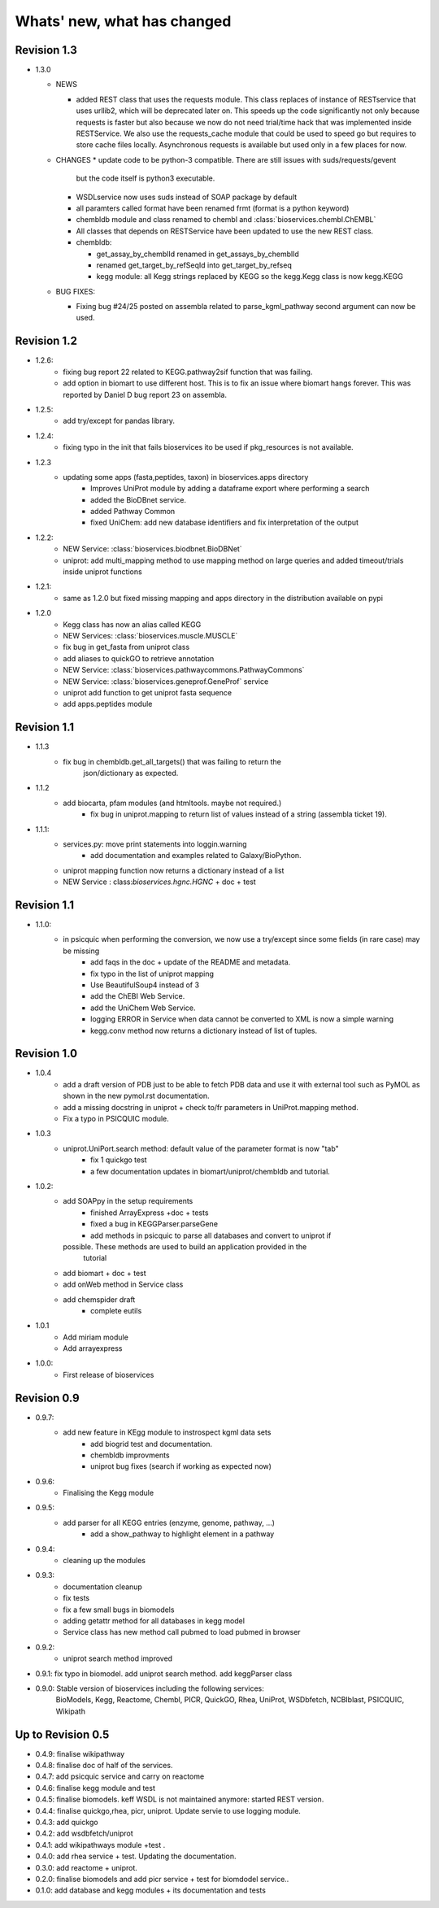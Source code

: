 Whats' new, what has changed
================================


Revision 1.3
------------------


* 1.3.0

  * NEWS

    * added REST class that uses the requests module. This class replaces
      of instance of RESTservice that uses urllib2, which will be deprecated
      later on. This speeds up the code significantly not only 
      because requests is faster but also because we now do not need trial/time
      hack that was implemented inside RESTService. We also use the 
      requests_cache module that could be used to speed go but requires
      to store cache files locally. Asynchronous requests is available but used
      only in a few places for now. 

  * CHANGES
    * update code to be python-3 compatible. There are still issues with suds/requests/gevent
      but the code itself is python3 executable.
    * WSDLservice now uses suds instead of SOAP package by default
    * all paramters called format have been renamed frmt (format is a python
      keyword)
    * chembldb module and class renamed to chembl and :class:`bioservices.chembl.ChEMBL`
    * All classes that depends on RESTService have been updated to use the new
      REST class.
    * chembldb: 

      * get_assay_by_chemblId renamed in get_assays_by_chemblId
      * renamed  get_target_by_refSeqId into get_target_by_refseq
      * kegg module: all Kegg strings replaced by KEGG so the kegg.Kegg class is
        now kegg.KEGG

  * BUG FIXES:

    * Fixing bug #24/25 posted on assembla related to parse_kgml_pathway
      second argument can now be used. 

Revision 1.2
------------------

* 1.2.6:
	* fixing bug report 22 related to KEGG.pathway2sif function that was	failing.
	* add option in biomart to use different host. This is to fix an issue where biomart hangs forever. This was reported by Daniel D bug report 23 on assembla.


* 1.2.5: 
    * add try/except for pandas library.

* 1.2.4: 
    * fixing typo in the init that fails bioservices ito be used if pkg_resources is not available.

* 1.2.3
    * updating some apps (fasta,peptides, taxon) in bioservices.apps directory
	* Improves UniProt module by adding a dataframe export where performing a search
	* added the BioDBnet service.
	* added Pathway Common
	* fixed UniChem: add new database identifiers and fix interpretation of the output

* 1.2.2:
    * NEW Service: :class:`bioservices.biodbnet.BioDBNet`
    * uniprot: add multi_mapping method to use mapping method on large queries and
      added timeout/trials inside uniprot functions

* 1.2.1:
    * same as 1.2.0 but fixed missing mapping and apps directory in the distribution available on pypi

* 1.2.0
   * Kegg class has now an alias called KEGG
   * NEW Services: :class:`bioservices.muscle.MUSCLE`
   * fix bug in get_fasta from uniprot class
   * add aliases to quickGO to retrieve annotation
   * NEW Service: :class:`bioservices.pathwaycommons.PathwayCommons`
   * NEW Service: :class:`bioservices.geneprof.GeneProf` service
   * uniprot add function to get uniprot fasta sequence
   * add apps.peptides module

Revision 1.1
------------------

* 1.1.3
    * fix bug in chembldb.get_all_targets() that was failing to return the
	json/dictionary as expected.

* 1.1.2
    * add biocarta, pfam modules (and htmltools. maybe not required.)
	* fix bug in uniprot.mapping to return list of values instead of a string
	  (assembla ticket 19).

* 1.1.1:
    * services.py: move print statements into loggin.warning
	* add documentation and examples related to Galaxy/BioPython.
    * uniprot mapping function now returns a dictionary instead of a list
    * NEW Service : class:`bioservices.hgnc.HGNC` + doc + test

Revision 1.1
------------------
* 1.1.0:
    * in psicquic when performing the conversion, we now use a try/except since some fields (in rare case) may be missing
	* add faqs in the doc + update of the README and metadata.
	* fix typo in the list of uniprot mapping
	* Use BeautifulSoup4 instead of 3
	* add the ChEBI  Web Service.
	* add the UniChem  Web Service.
	* logging ERROR in Service when data cannot be converted to XML is now a simple warning
	* kegg.conv method now returns a dictionary instead of list of tuples.

Revision 1.0
------------------

* 1.0.4
	* 	add a draft version of PDB just to be able to fetch PDB data and use it
		with external tool such as PyMOL as shown in the new pymol.rst
	  	documentation.
	* add a missing docstring in uniprot +  check to/fr parameters in UniProt.mapping
	  method.
	* Fix a typo in PSICQUIC module.
	

* 1.0.3
    * uniprot.UniPort.search method: default value of the parameter format is now "tab"
	* fix 1 quickgo test
	* a few documentation updates in biomart/uniprot/chembldb and tutorial.

* 1.0.2:
    * add SOAPpy in the setup requirements
	* finished ArrayExpress +doc + tests
	* fixed a bug in KEGGParser.parseGene
	* add methods in psicquic to parse all databases and convert to uniprot if
      possible. These methods are used to build an application provided in the
	  tutorial
    * add biomart + doc + test
    * add onWeb method in Service class
    * add chemspider draft
	* complete eutils 

* 1.0.1
    * Add miriam module
    * Add arrayexpress 

* 1.0.0:
    * First release of bioservices

Revision 0.9
------------------

* 0.9.7: 
    * add new feature in KEgg module to instrospect kgml data sets
	* add biogrid test and documentation.
	* chembldb improvments
	* uniprot bug fixes (search if working as expected now)
* 0.9.6:
    * Finalising the Kegg module
* 0.9.5: 
    * add parser for all KEGG entries (enzyme, genome, pathway, ...) 
	* add a show_pathway to highlight element in a pathway
* 0.9.4:
    * cleaning up the modules

* 0.9.3:
    * documentation cleanup
    * fix tests
    * fix a few small bugs in biomodels 
    * adding getattr method for all databases in kegg model
    * Service class has new method call pubmed to load pubmed in browser

* 0.9.2:
    * uniprot search method improved


* 0.9.1: fix typo in biomodel. add uniprot search method. add keggParser class

* 0.9.0: Stable version of bioservices including the following services:
	BioModels, Kegg, Reactome, Chembl, PICR, QuickGO, Rhea, UniProt,
	WSDbfetch, NCBIblast, PSICQUIC, Wikipath


Up to Revision 0.5
------------------- 
* 0.4.9: finalise wikipathway
* 0.4.8: finalise doc of half of the services.
* 0.4.7: add psicquic service and carry on reactome
* 0.4.6: finalise kegg module and test
* 0.4.5: finalise biomodels. keff WSDL is not maintained anymore: started REST version. 
* 0.4.4: finalise quickgo,rhea, picr, uniprot. Update servie to use logging module.
* 0.4.3: add quickgo
* 0.4.2: add wsdbfetch/uniprot
* 0.4.1: add wikipathways module +test .
* 0.4.0: add rhea service + test. Updating the documentation.
* 0.3.0: add reactome + uniprot.
* 0.2.0: finalise biomodels and add picr service + test for biomdodel service..
* 0.1.0: add database and kegg modules + its documentation and tests


